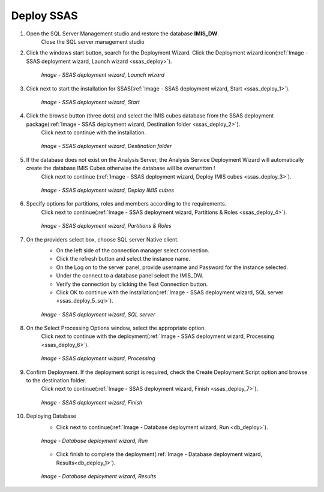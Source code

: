 

Deploy SSAS
~~~~~~~~~~~

#. Open the SQL Server Management studio and restore the database **IMIS_DW**.
    Close the SQL server management studio

#. Click the windows start button, search for the Deployment Wizard. Click the Deployment wizard icon(:ref:`Image - SSAS deployment wizard, Launch wizard <ssas_deploy>`).

    .. _ssas_deploy:

    .. figure:: /img/ar_install/ssas_deploy.png
       :align: center

       `Image - SSAS deployment wizard, Launch wizard`

#. Click next  to start the installation for SSAS(:ref:`Image - SSAS deployment wizard, Start <ssas_deploy_1>`).

    .. _ssas_deploy_1:

    .. figure:: /img/ar_install/ssas_deploy_1.png
       :align: center

       `Image - SSAS deployment wizard, Start`

#. Click the browse button (three dots) and select the IMIS cubes database from the SSAS deployment package(:ref:`Image - SSAS deployment wizard, Destination folder <ssas_deploy_2>`).
    Click next to continue with the installation.

    .. _ssas_deploy_2:

    .. figure:: /img/ar_install/ssas_deploy_2.png
       :align: center

       `Image - SSAS deployment wizard, Destination folder`

#. If the database does not exist on the Analysis Server, the Analysis Service Deployment Wizard will automatically create the database IMIS Cubes otherwise the database will be overwritten !
    Click next to continue (:ref:`Image - SSAS deployment wizard, Deploy IMIS cubes <ssas_deploy_3>`).

    .. _ssas_deploy_3:

    .. figure:: /img/ar_install/ssas_deploy_3.png
       :align: center

       `Image - SSAS deployment wizard, Deploy IMIS cubes`

#. Specify options for partitions, roles and members according to the requirements.
    Click next to continue(:ref:`Image - SSAS deployment wizard, Partitions & Roles <ssas_deploy_4>`).

    .. _ssas_deploy_4:

    .. figure:: /img/ar_install/ssas_deploy_4.png
       :align: center

       `Image - SSAS deployment wizard, Partitions & Roles`

#. On the providers select box, choose SQL server Native client.
    * On the left side of the connection manager select connection.
    * Click the refresh button and select the instance name.
    * On the Log on to the server panel, provide username and Password for the instance selected.
    * Under the connect to a database panel select the IMIS_DW.
    * Verify the connection by clicking the Test Connection button.
    * Click OK to continue with the installation(:ref:`Image - SSAS deployment wizard, SQL server <ssas_deploy_5_sql>`).

    .. _ssas_deploy_5_sql:

    .. figure:: /img/ar_install/ssas_deploy_5_sql.png
       :align: center

       `Image - SSAS deployment wizard, SQL server`

#. On the  Select Processing Options window, select the appropriate option.
    Click next to continue with the deployment(:ref:`Image - SSAS deployment wizard, Processing <ssas_deploy_6>`).

    .. _ssas_deploy_6:

    .. figure:: /img/ar_install/ssas_deploy_6.png
       :align: center

       `Image - SSAS deployment wizard, Processing`

#. Confirm Deployment. If the deployment script is required, check the Create Deployment Script option and browse to the destination folder.
    Click next to continue(:ref:`Image - SSAS deployment wizard, Finish <ssas_deploy_7>`).

    .. _ssas_deploy_7:

    .. figure:: /img/ar_install/ssas_deploy_7.png
       :align: center

       `Image - SSAS deployment wizard, Finish`

#. Deploying Database
    * Click next to continue(:ref:`Image - Database deployment wizard, Run <db_deploy>`).

    .. _db_deploy:

    .. figure:: /img/ar_install/db_deploy.png
       :align: center

       `Image - Database deployment wizard, Run`

    * Click finish to complete the deployment(:ref:`Image -  Database deployment wizard, Results<db_deploy_1>`).
	
    .. _db_deploy_1:

    .. figure:: /img/ar_install/db_deploy_1.png
       :align: center

       `Image - Database deployment wizard, Results`